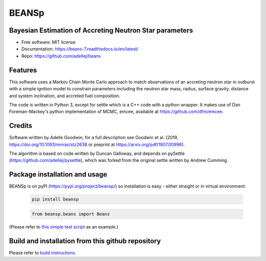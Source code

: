 ======
BEANSp
======


.. .. image:: https://img.shields.io/pypi/v/beans.svg
..         :target: https://pypi.python.org/pypi/beans

.. .. image:: https://img.shields.io/travis/adellej/beans.svg
..         :target: https://travis-ci.org/adellej/beans

.. .. image:: https://readthedocs.org/projects/beans/badge/?version=latest
..         :target: https://beans.readthedocs.io/en/latest/?badge=latest
..         :alt: Documentation Status



Bayesian Estimation of Accreting Neutron Star parameters
-----------------------------------------------------------------

* Free software: MIT license
* Documentation: https://beans-7.readthedocs.io/en/latest/
* Repo: https://github.com/adellej/beans


Features
--------

This software uses a Markov Chain Monte Carlo approach to match observations of an accreting neutron star in outburst with a simple ignition model to constrain parameters including the neutron star mass, radius, surface gravity, distance and system inclination, and accreted fuel composition. 

The code is written in Python 3, except for settle which is a C++ code with a python wrapper. It makes use of Dan Foreman-Mackey's python implementation of MCMC, emcee, available at https://github.com/dfm/emcee.

Credits
-------

Software written by Adelle Goodwin; for a full description see Goodwin et al. (2019, https://doi.org/10.1093/mnras/stz2638 or preprint at https://arxiv.org/pdf/1907.00996).

The algorithm is based on code written by Duncan Galloway, and depends on pySettle (https://github.com/adellej/pysettle), which was forked from the original settle written by Andrew Cumming.

Package installation and usage
------------------------------
BEANSp is on pyPI (https://pypi.org/project/beansp/) so installation is easy - either straight or in virtual environment:

   .. code-block::
   
      pip install beansp
  
   .. ::
   
   .. code-block::
   
      from beansp.beans import Beans 

(Please refer to `this simple test script <https://github.com/adellej/beans/blob/master/tests/test_sft_beans.py>`_ as an example.)

Build and installation from this github repository
--------------------------------------------------

Please refer to `build instructions <https://github.com/adellej/beans/blob/master/BUILD.rst>`_.


